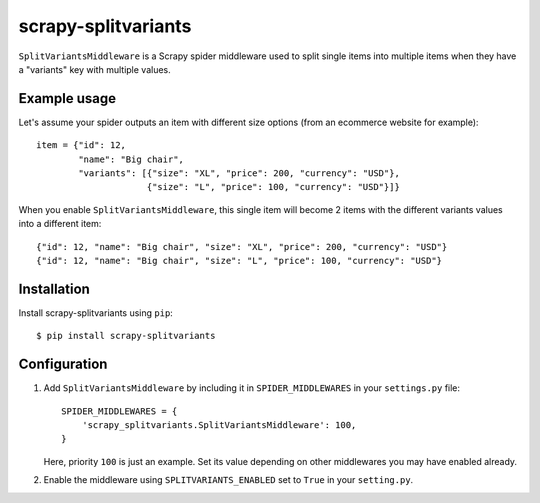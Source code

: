 ====================
scrapy-splitvariants
====================

.. image:: https://travis-ci.org/scrapy-plugins/scrapy-splitvariants.svg?branch=master
    :target: https://travis-ci.org/scrapy-plugins/scrapy-splitvariants

.. image:: https://codecov.io/gh/scrapy-plugins/scrapy-splitvariants/branch/master/graph/badge.svg
  :target: https://codecov.io/gh/scrapy-plugins/scrapy-splitvariants


``SplitVariantsMiddleware`` is a Scrapy spider middleware used to split
single items into multiple items when they have a "variants" key with multiple values.


Example usage
=============

Let's assume your spider outputs an item with different size options
(from an ecommerce website for example)::

    item = {"id": 12,
            "name": "Big chair",
            "variants": [{"size": "XL", "price": 200, "currency": "USD"},
                         {"size": "L", "price": 100, "currency": "USD"}]}

When you enable ``SplitVariantsMiddleware``, this single item will become
2 items with the different variants values into a different item::

    {"id": 12, "name": "Big chair", "size": "XL", "price": 200, "currency": "USD"}
    {"id": 12, "name": "Big chair", "size": "L", "price": 100, "currency": "USD"}


Installation
============

Install scrapy-splitvariants using ``pip``::

    $ pip install scrapy-splitvariants


Configuration
=============

1. Add ``SplitVariantsMiddleware`` by including it in ``SPIDER_MIDDLEWARES``
   in your ``settings.py`` file::

      SPIDER_MIDDLEWARES = {
          'scrapy_splitvariants.SplitVariantsMiddleware': 100,
      }

   Here, priority ``100`` is just an example.
   Set its value depending on other middlewares you may have enabled already.

2. Enable the middleware using ``SPLITVARIANTS_ENABLED`` set to ``True``
   in your ``setting.py``.
